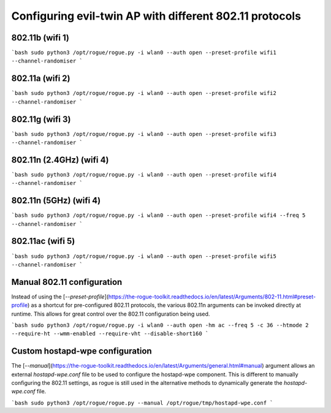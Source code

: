 Configuring evil-twin AP with different 802.11 protocols
=======================================

802.11b (wifi 1)
^^^^^^^^^^^^^^^^

```bash
sudo python3 /opt/rogue/rogue.py -i wlan0 --auth open --preset-profile wifi1 --channel-randomiser
```

802.11a (wifi 2)
^^^^^^^^^^^^^^^^

```bash
sudo python3 /opt/rogue/rogue.py -i wlan0 --auth open --preset-profile wifi2 --channel-randomiser
```

802.11g (wifi 3)
^^^^^^^^^^^^^^^^

```bash
sudo python3 /opt/rogue/rogue.py -i wlan0 --auth open --preset-profile wifi3 --channel-randomiser
```

802.11n (2.4GHz) (wifi 4)
^^^^^^^^^^^^^^^^

```bash
sudo python3 /opt/rogue/rogue.py -i wlan0 --auth open --preset-profile wifi4 --channel-randomiser
```

802.11n (5GHz) (wifi 4)
^^^^^^^^^^^^^^^^

```bash
sudo python3 /opt/rogue/rogue.py -i wlan0 --auth open --preset-profile wifi4 --freq 5 --channel-randomiser
```

802.11ac (wifi 5)
^^^^^^^^^^^^^^^^

```bash
sudo python3 /opt/rogue/rogue.py -i wlan0 --auth open --preset-profile wifi5 --channel-randomiser
```

Manual 802.11 configuration
^^^^^^^^^^^^^^^^^^^^^^^^^^^

Instead of using the [`--preset-profile`](https://the-rogue-toolkit.readthedocs.io/en/latest/Arguments/802-11.html#preset-profile) as a shortcut for pre-configured 802.11 protocols, the various 802.11n arguments can be invoked directly at runtime. This allows for great control over the 802.11 configuration being used. 

```bash
sudo python3 /opt/rogue/rogue.py -i wlan0 --auth open -hm ac --freq 5 -c 36 --htmode 2 --require-ht --wmm-enabled --require-vht --disable-short160
```

Custom hostapd-wpe configuration
^^^^^^^^^^^^^^^^^^^^^^^^^^^^^^^^

The [`--manual`](https://the-rogue-toolkit.readthedocs.io/en/latest/Arguments/general.html#manual) argument allows an external `hostapd-wpe.conf` file to be used to configure the hostapd-wpe component. This is different to manually configuring the 802.11 settings, as rogue is still used in the alternative methods to dynamically generate the `hostapd-wpe.conf` file.  

```bash 
sudo python3 /opt/rogue/rogue.py --manual /opt/rogue/tmp/hostapd-wpe.conf
```
